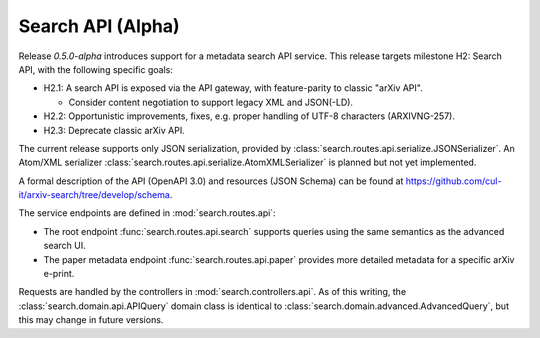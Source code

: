 Search API (Alpha)
******************

Release `0.5.0-alpha` introduces support for a metadata search API service.
This release targets milestone H2: Search API, with the following specific
goals:

- H2.1: A search API is exposed via the API gateway, with feature-parity to
  classic "arXiv API".

  - Consider content negotiation to support legacy XML and JSON(-LD).

- H2.2: Opportunistic improvements, fixes, e.g. proper handling of UTF-8
  characters (ARXIVNG-257).
- H2.3: Deprecate classic arXiv API.


The current release supports only JSON serialization, provided by
:class:`search.routes.api.serialize.JSONSerializer`. An Atom/XML serializer
:class:`search.routes.api.serialize.AtomXMLSerializer` is planned but not yet
implemented.

A formal description of the API (OpenAPI 3.0) and resources (JSON Schema) can
be found at `<https://github.com/cul-it/arxiv-search/tree/develop/schema>`_.

The service endpoints are defined in :mod:`search.routes.api`:

- The root endpoint :func:`search.routes.api.search` supports queries using the
  same semantics as the advanced search UI.
- The paper metadata endpoint :func:`search.routes.api.paper` provides more
  detailed metadata for a specific arXiv e-print.

Requests are handled by the controllers in :mod:`search.controllers.api`. As of
this writing, the :class:`search.domain.api.APIQuery` domain class is identical
to :class:`search.domain.advanced.AdvancedQuery`, but this may change in future
versions.
